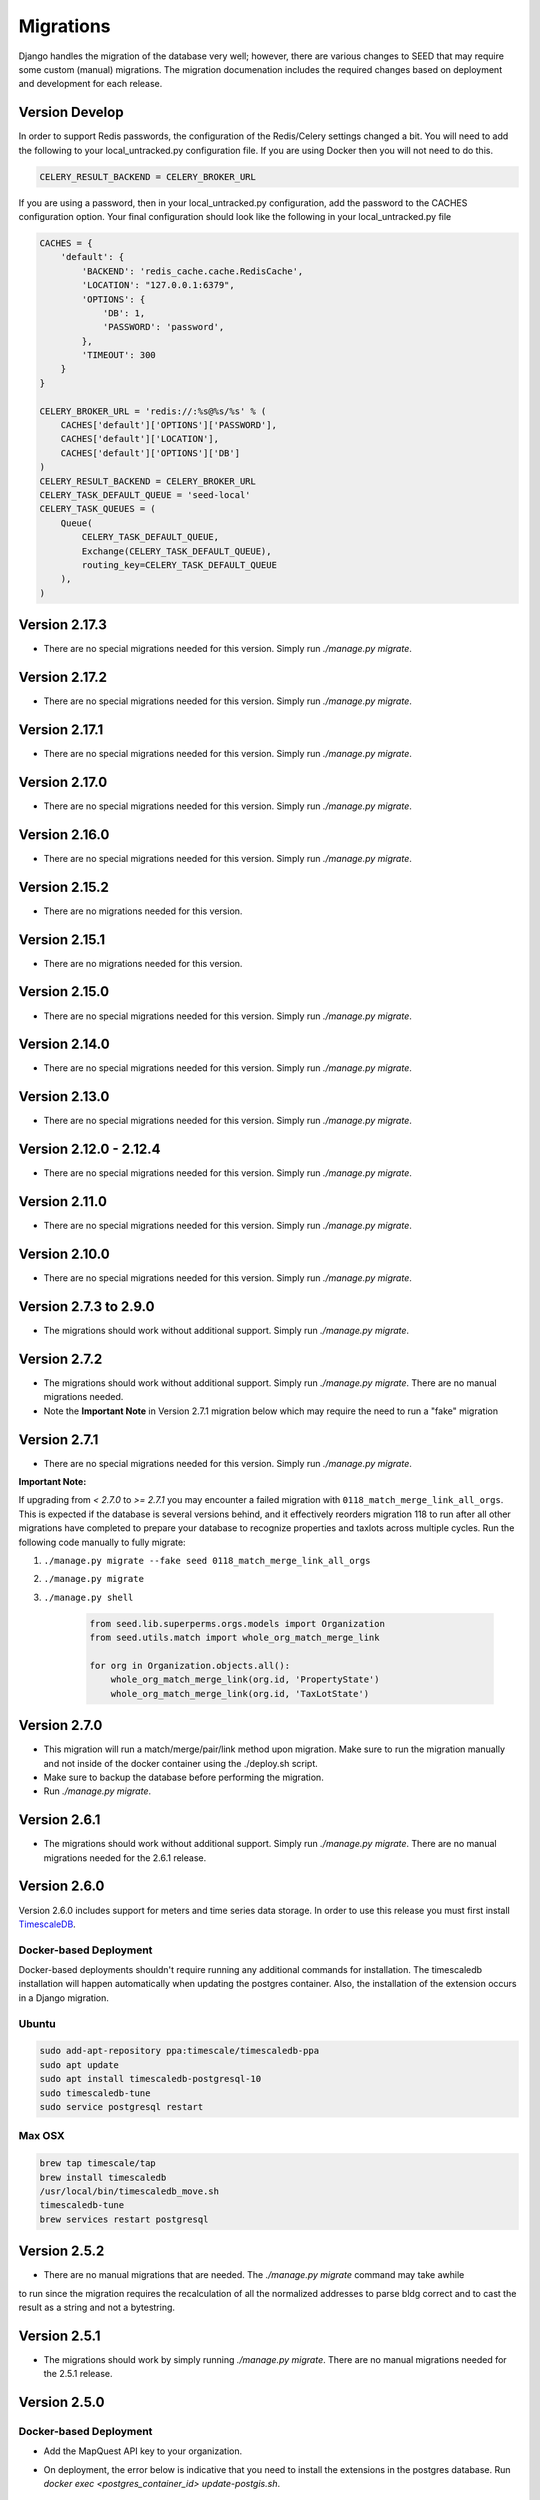 Migrations
==========

Django handles the migration of the database very well; however, there are various changes to SEED that may require some custom (manual) migrations. The migration documenation includes the required changes based on deployment and development for each release.

Version Develop
---------------

In order to support Redis passwords, the configuration of the Redis/Celery settings changed a bit.
You will need to add the following to your local_untracked.py configuration file. If you are using
Docker then you will not need to do this.

.. code-block:: python

    CELERY_RESULT_BACKEND = CELERY_BROKER_URL

If you are using a password, then in your local_untracked.py configuration, add the password to
the CACHES configuration option. Your final configuration should look like the following in your
local_untracked.py file

.. code-block:: python

    CACHES = {
        'default': {
            'BACKEND': 'redis_cache.cache.RedisCache',
            'LOCATION': "127.0.0.1:6379",
            'OPTIONS': {
                'DB': 1,
                'PASSWORD': 'password',
            },
            'TIMEOUT': 300
        }
    }

    CELERY_BROKER_URL = 'redis://:%s@%s/%s' % (
        CACHES['default']['OPTIONS']['PASSWORD'],
        CACHES['default']['LOCATION'],
        CACHES['default']['OPTIONS']['DB']
    )
    CELERY_RESULT_BACKEND = CELERY_BROKER_URL
    CELERY_TASK_DEFAULT_QUEUE = 'seed-local'
    CELERY_TASK_QUEUES = (
        Queue(
            CELERY_TASK_DEFAULT_QUEUE,
            Exchange(CELERY_TASK_DEFAULT_QUEUE),
            routing_key=CELERY_TASK_DEFAULT_QUEUE
        ),
    )

Version 2.17.3
--------------
- There are no special migrations needed for this version. Simply run `./manage.py migrate`.

Version 2.17.2
--------------
- There are no special migrations needed for this version. Simply run `./manage.py migrate`.

Version 2.17.1
--------------
- There are no special migrations needed for this version. Simply run `./manage.py migrate`.

Version 2.17.0
--------------
- There are no special migrations needed for this version. Simply run `./manage.py migrate`.

Version 2.16.0
--------------
- There are no special migrations needed for this version. Simply run `./manage.py migrate`.

Version 2.15.2
--------------
- There are no migrations needed for this version.

Version 2.15.1
--------------
- There are no migrations needed for this version.

Version 2.15.0
--------------
- There are no special migrations needed for this version. Simply run `./manage.py migrate`.

Version 2.14.0
--------------
- There are no special migrations needed for this version. Simply run `./manage.py migrate`.

Version 2.13.0
--------------
- There are no special migrations needed for this version. Simply run `./manage.py migrate`.

Version 2.12.0 - 2.12.4
-----------------------
- There are no special migrations needed for this version. Simply run `./manage.py migrate`.

Version 2.11.0
--------------
- There are no special migrations needed for this version. Simply run `./manage.py migrate`.

Version 2.10.0
--------------
- There are no special migrations needed for this version. Simply run `./manage.py migrate`.

Version 2.7.3 to 2.9.0
----------------------
- The migrations should work without additional support. Simply run `./manage.py migrate`.

Version 2.7.2
-------------
- The migrations should work without additional support. Simply run `./manage.py migrate`. There are no manual migrations needed.
- Note the **Important Note** in Version 2.7.1 migration below which may require the need to run a "fake" migration

Version 2.7.1
-------------

- There are no special migrations needed for this version. Simply run `./manage.py migrate`.

**Important Note:**

If upgrading from `< 2.7.0` to `>= 2.7.1` you may encounter a failed migration with ``0118_match_merge_link_all_orgs``.  This is expected if the database is several versions behind, and it effectively reorders migration 118 to run after all other migrations have completed to prepare your database to recognize properties and taxlots across multiple cycles.  Run the following code manually to fully migrate:

#. ``./manage.py migrate --fake seed 0118_match_merge_link_all_orgs``

#. ``./manage.py migrate``

#. ``./manage.py shell``

    .. code-block:: python

        from seed.lib.superperms.orgs.models import Organization
        from seed.utils.match import whole_org_match_merge_link

        for org in Organization.objects.all():
            whole_org_match_merge_link(org.id, 'PropertyState')
            whole_org_match_merge_link(org.id, 'TaxLotState')

Version 2.7.0
-------------

- This migration will run a match/merge/pair/link method upon migration. Make sure to run the migration manually and not inside of the docker container using the ./deploy.sh script.
- Make sure to backup the database before performing the migration.
- Run `./manage.py migrate`.

Version 2.6.1
-------------

- The migrations should work without additional support. Simply run `./manage.py migrate`. There are no manual migrations needed for the 2.6.1 release.


Version 2.6.0
-------------

Version 2.6.0 includes support for meters and time series data storage. In order to use this release
you must first install `TimescaleDB`_.

Docker-based Deployment
^^^^^^^^^^^^^^^^^^^^^^^
Docker-based deployments shouldn't require running any additional commands for installation. The
timescaledb installation will happen automatically when updating the postgres container. Also,
the installation of the extension occurs in a Django migration.

Ubuntu
^^^^^^

.. code-block:: console

    sudo add-apt-repository ppa:timescale/timescaledb-ppa
    sudo apt update
    sudo apt install timescaledb-postgresql-10
    sudo timescaledb-tune
    sudo service postgresql restart

Max OSX
^^^^^^^

.. code-block:: console

   brew tap timescale/tap
   brew install timescaledb
   /usr/local/bin/timescaledb_move.sh
   timescaledb-tune
   brew services restart postgresql

Version 2.5.2
-------------

- There are no manual migrations that are needed. The `./manage.py migrate` command may take awhile
to run since the migration requires the recalculation of all the normalized addresses to parse
bldg correct and to cast the result as a string and not a bytestring.

Version 2.5.1
-------------

- The migrations should work by simply running `./manage.py migrate`. There are no manual migrations needed for the 2.5.1 release.

Version 2.5.0
-------------

Docker-based Deployment
^^^^^^^^^^^^^^^^^^^^^^^

- Add the MapQuest API key to your organization.
- On deployment, the error below is indicative that you need to install the extensions in the postgres database. Run `docker exec <postgres_container_id> update-postgis.sh`.

    django.db.utils.OperationalError: could not open extension control file "/usr/share/postgresql/11/extension/postgis.control": No such file or directory

- If you are using a copied version of the docker-compose.yml file (e.g., for OEP support), then you need to change `127.0.0.1:5000/postgres` to `127.0.0.1:5000/postgres-seed`

Development
^^^^^^^^^^^

- **Delete** your bower directory `rm -rf seed/static/vendors`.
- **Delete** your css directory `rm -rf seed/static/seed/css`.
- **Remove** these lines from `local_untracked.py` if you have them.

.. code-block:: python

    DEFAULT_FILE_STORAGE = 'django.core.files.storage.FileSystemStorage'
    STATICFILES_STORAGE = DEFAULT_FILE_STORAGE

- Run `pip3 install -r requirements/local.txt`.
- Run `npm install` from root checkout of SEED.

- If testing geocoding, then sign up for as a `MapQuest Developer`_ and create a new `MapQuest Key`_.
- Add the key to the organization that you are using in development.

- **Update** your DATABASES engine to be `django.contrib.gis.db.backends.postgis`

.. code-block:: python

    DATABASES = {
        'default': {
            'ENGINE': 'django.contrib.gis.db.backends.postgis',
            'NAME': 'seeddb',
            'USER': 'seeduser',
            'PASSWORD': 'seedpass',
            'HOST': 'localhost',
            'PORT': '5432',
        }
    }

- Run ``./manage.py migrate``

.. _`MapQuest Developer`: https://developer.mapquest.com/plan_purchase/steps/business_edition/business_edition_free/register

.. _`MapQuest Key`: https://developer.mapquest.com/user/me/apps

.. _`TimescaleDB`: https://docs.timescale.com/v1.2/getting-started
